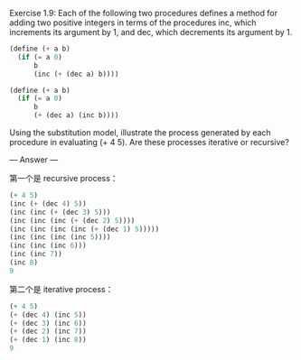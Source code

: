 Exercise 1.9: Each of the following two procedures defines a method for adding two positive integers in terms of the procedures inc, which increments its argument by 1, and dec, which decrements its argument by 1.

#+BEGIN_SRC scheme
(define (+ a b)
  (if (= a 0) 
      b 
      (inc (+ (dec a) b))))

(define (+ a b)
  (if (= a 0) 
      b 
      (+ (dec a) (inc b))))
#+END_SRC

Using the substitution model, illustrate the process generated by each procedure in evaluating (+ 4 5). Are these processes iterative or recursive?

--- Answer ---

第一个是 recursive process：
#+BEGIN_SRC scheme
(+ 4 5)
(inc (+ (dec 4) 5))
(inc (inc (+ (dec 3) 5)))
(inc (inc (inc (+ (dec 2) 5))))
(inc (inc (inc (inc (+ (dec 1) 5)))))
(inc (inc (inc (inc 5))))
(inc (inc (inc 6)))
(inc (inc 7))
(inc 8)
9
#+END_SRC

第二个是 iterative process：
#+BEGIN_SRC scheme
(+ 4 5)
(+ (dec 4) (inc 5))
(+ (dec 3) (inc 6))
(+ (dec 2) (inc 7))
(+ (dec 1) (inc 8))
9
#+END_SRC
